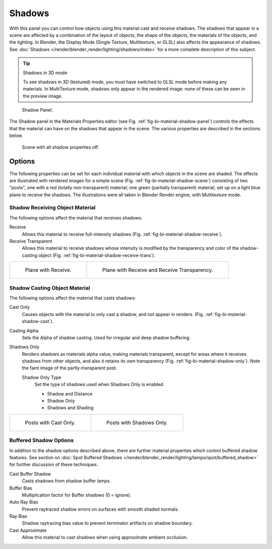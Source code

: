 
*******
Shadows
*******

With this panel you can control how objects using this material cast and receive shadows.
The shadows that appear in a scene are affected by a combination of the layout of objects,
the shape of the objects, the materials of the objects, and the lighting.
In Blender, the Display Mode (Single Texture, Multitexture, or GLSL) also affects the appearance of shadows.
See :doc:`Shadows </render/blender_render/lighting/shadows/index>` for a more complete description of this subject.

.. tip:: Shadows in 3D mode

   To see shadows in 3D (textured) mode, you must have switched to GLSL mode before making any materials.
   In MultiTexture mode, shadows only appear in the rendered image: none of these can be seen in the preview image.

.. _fig-bi-material-shadow-panel:

.. figure:: /images/render_blender-render_materials_properties_shadows_panel.png

   Shadow Panel.

The Shadow panel in the Materials Properties editor (see Fig. :ref:`fig-bi-material-shadow-panel`)
controls the effects that the material can have on the shadows that appear in the scene.
The various properties are described in the sections below.

.. _fig-bi-material-shadow-scene:

.. figure:: /images/render_blender-render_materials_properties_shadows_shadow2.png

   Scene with all shadow properties off.


Options
=======

The following properties can be set for each individual material
with which objects in the scene are shaded.
The effects are illustrated with rendered images for a simple scene
(Fig. :ref:`fig-bi-material-shadow-scene`) consisting of two "posts",
one with a red (totally non-transparent) material; one green (partially transparent) material,
set up on a light blue plane to receive the shadows.
The illustrations were all taken in Blender Render engine, with Multitexture mode.


Shadow Receiving Object Material
--------------------------------

The following options affect the material that receives shadows:

Receive
   Allows this material to receive full-intensity shadows (Fig. :ref:`fig-bi-material-shadow-receive`).
Receive Transparent
   Allows this material to receive shadows whose intensity is modified by the transparency
   and color of the shadow-casting object (Fig. :ref:`fig-bi-material-shadow-receive-trans`).

.. list-table::

   * - .. _fig-bi-material-shadow-receive:

       .. figure:: /images/render_blender-render_materials_properties_shadows_shadow3.png

          Plane with Receive.

     - .. _fig-bi-material-shadow-receive-trans:

       .. figure:: /images/render_blender-render_materials_properties_shadows_shadow4.png

          Plane with Receive and Receive Transparency.


Shadow Casting Object Material
------------------------------

The following options affect the material that casts shadows:

Cast Only
   Causes objects with the material to only cast a shadow, and not appear in renders.
   (Fig. :ref:`fig-bi-material-shadow-cast`).
Casting Alpha
   Sets the Alpha of shadow casting. Used for irregular and deep shadow buffering.
Shadows Only
   Renders shadows as materials alpha value, making materials transparent,
   except for areas where it receives shadows from other objects,
   and also it retains its own transparency (Fig. :ref:`fig-bi-material-shadow-only`).
   Note the faint image of the partly-transparent post.

   Shadow Only Type
      Set the type of shadows used when Shadows Only is enabled.

      - Shadow and Distance
      - Shadow Only
      - Shadows and Shading

.. list-table::

   * - .. _fig-bi-material-shadow-cast:

       .. figure:: /images/render_blender-render_materials_properties_shadows_shadow5.png

          Posts with Cast Only.

     - .. _fig-bi-material-shadow-only:

       .. figure:: /images/render_blender-render_materials_properties_shadows_shadow6.png

          Posts with Shadows Only.


Buffered Shadow Options
-----------------------

In addition to the shadow options described above,
there are further material properties which control buffered shadow features.
See section on :doc:`Spot Buffered Shadows </render/blender_render/lighting/lamps/spot/buffered_shadow>`
for further discussion of these techniques.

Cast Buffer Shadow
   Casts shadows from shadow buffer lamps.
Buffer Bias
   Multiplication factor for Buffer shadows (0 = ignore).
Auto Ray Bias
   Prevent raytraced shadow errors on surfaces with smooth shaded normals.
Ray Bias
   Shadow raytracing bias value to prevent terminator artifacts on shadow boundary.
Cast Approximate
   Allow this material to cast shadows when using approximate ambient occlusion.
